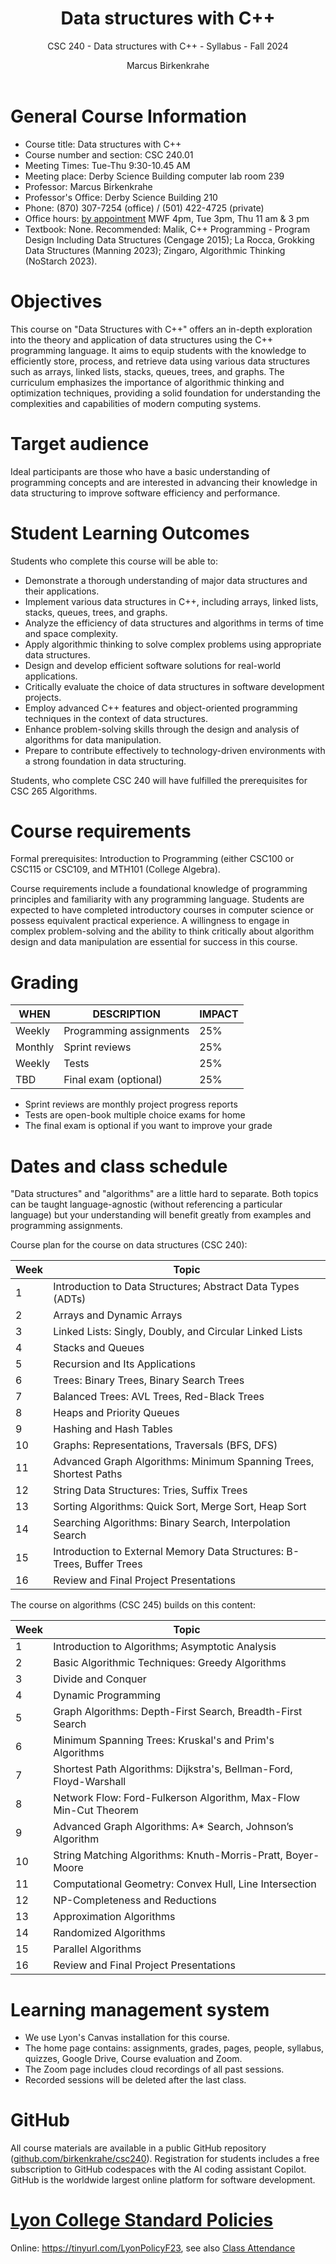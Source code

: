 #+title: Data structures with C++
#+author: Marcus Birkenkrahe
#+startup: overview hideblocks indent
#+subtitle: CSC 240 - Data structures with C++ - Syllabus - Fall 2024
* General Course Information
#+attr_html: :width 400px:
[[../img/poster.png]]

- Course title: Data structures with C++
- Course number and section: CSC 240.01
- Meeting Times: Tue-Thu 9:30-10.45 AM
- Meeting place: Derby Science Building computer lab room 239
- Professor: Marcus Birkenkrahe
- Professor's Office: Derby Science Building 210
- Phone: (870) 307-7254 (office) / (501) 422-4725 (private)
- Office hours: [[https://calendar.app.google/yjr7tB7foMYowRJm7][by appointment]] MWF 4pm, Tue 3pm, Thu 11 am & 3 pm
- Textbook: None. Recommended: Malik, C++ Programming - Program Design
  Including Data Structures (Cengage 2015); La Rocca, Grokking Data
  Structures (Manning 2023); Zingaro, Algorithmic Thinking (NoStarch
  2023).

* Objectives

This course on "Data Structures with C++" offers an in-depth
exploration into the theory and application of data structures using
the C++ programming language. It aims to equip students with the
knowledge to efficiently store, process, and retrieve data using
various data structures such as arrays, linked lists, stacks, queues,
trees, and graphs. The curriculum emphasizes the importance of
algorithmic thinking and optimization techniques, providing a solid
foundation for understanding the complexities and capabilities of
modern computing systems.

* Target audience

 Ideal participants are those who have a basic understanding of
 programming concepts and are interested in advancing their knowledge
 in data structuring to improve software efficiency and performance.

* Student Learning Outcomes

Students who complete this course will be able to:
- Demonstrate a thorough understanding of major data structures and
  their applications.
- Implement various data structures in C++, including arrays, linked
  lists, stacks, queues, trees, and graphs.
- Analyze the efficiency of data structures and algorithms in terms of
  time and space complexity.
- Apply algorithmic thinking to solve complex problems using
  appropriate data structures.
- Design and develop efficient software solutions for real-world
  applications.
- Critically evaluate the choice of data structures in software
  development projects.
- Employ advanced C++ features and object-oriented programming
  techniques in the context of data structures.
- Enhance problem-solving skills through the design and analysis of
  algorithms for data manipulation.
- Prepare to contribute effectively to technology-driven environments
  with a strong foundation in data structuring.

Students, who complete CSC 240 will have fulfilled the prerequisites
for CSC 265 Algorithms.

* Course requirements

Formal prerequisites: Introduction to Programming (either CSC100 or
CSC115 or CSC109, and MTH101 (College Algebra).

Course requirements include a foundational knowledge of programming
principles and familiarity with any programming language. Students
are expected to have completed introductory courses in computer
science or possess equivalent practical experience. A willingness to
engage in complex problem-solving and the ability to think critically
about algorithm design and data manipulation are essential for success
in this course.

* Grading

| WHEN    | DESCRIPTION             | IMPACT |
|---------+-------------------------+--------|
| Weekly  | Programming assignments |    25% |
| Monthly | Sprint reviews          |    25% |
| Weekly  | Tests                   |    25% |
| TBD     | Final exam (optional)   |    25% |

- Sprint reviews are monthly project progress reports
- Tests are open-book multiple choice exams for home
- The final exam is optional if you want to improve your grade

* Dates and class schedule

"Data structures" and "algorithms" are a little hard to separate. Both
topics can be taught language-agnostic (without referencing a
particular language) but your understanding will benefit greatly from
examples and programming assignments.

Course plan for the course on data structures (CSC 240):
| Week | Topic                                                                  |
|------+------------------------------------------------------------------------|
|    1 | Introduction to Data Structures; Abstract Data Types (ADTs)            |
|    2 | Arrays and Dynamic Arrays                                              |
|    3 | Linked Lists: Singly, Doubly, and Circular Linked Lists                |
|    4 | Stacks and Queues                                                      |
|    5 | Recursion and Its Applications                                         |
|    6 | Trees: Binary Trees, Binary Search Trees                               |
|    7 | Balanced Trees: AVL Trees, Red-Black Trees                             |
|    8 | Heaps and Priority Queues                                              |
|    9 | Hashing and Hash Tables                                                |
|   10 | Graphs: Representations, Traversals (BFS, DFS)                         |
|   11 | Advanced Graph Algorithms: Minimum Spanning Trees, Shortest Paths      |
|   12 | String Data Structures: Tries, Suffix Trees                            |
|   13 | Sorting Algorithms: Quick Sort, Merge Sort, Heap Sort                  |
|   14 | Searching Algorithms: Binary Search, Interpolation Search              |
|   15 | Introduction to External Memory Data Structures: B-Trees, Buffer Trees |
|   16 | Review and Final Project Presentations                                 |

The course on algorithms (CSC 245) builds on this content:
| Week | Topic                                                              |
|------+--------------------------------------------------------------------|
|    1 | Introduction to Algorithms; Asymptotic Analysis                    |
|    2 | Basic Algorithmic Techniques: Greedy Algorithms                    |
|    3 | Divide and Conquer                                                 |
|    4 | Dynamic Programming                                                |
|    5 | Graph Algorithms: Depth-First Search, Breadth-First Search         |
|    6 | Minimum Spanning Trees: Kruskal's and Prim's Algorithms            |
|    7 | Shortest Path Algorithms: Dijkstra's, Bellman-Ford, Floyd-Warshall |
|    8 | Network Flow: Ford-Fulkerson Algorithm, Max-Flow Min-Cut Theorem   |
|    9 | Advanced Graph Algorithms: A* Search, Johnson’s Algorithm          |
|   10 | String Matching Algorithms: Knuth-Morris-Pratt, Boyer-Moore        |
|   11 | Computational Geometry: Convex Hull, Line Intersection             |
|   12 | NP-Completeness and Reductions                                     |
|   13 | Approximation Algorithms                                           |
|   14 | Randomized Algorithms                                              |
|   15 | Parallel Algorithms                                                |
|   16 | Review and Final Project Presentations                             |

* Learning management system

- We use Lyon's Canvas installation for this course.
- The home page contains: assignments, grades, pages, people,
  syllabus, quizzes, Google Drive, Course evaluation and Zoom.
- The Zoom page includes cloud recordings of all past sessions.
- Recorded sessions will be deleted after the last class.

* GitHub

All course materials are available in a public GitHub repository
([[https://github.com/birkenkrahe/csc240][github.com/birkenkrahe/csc240]]). Registration for students
includes a free subscription to GitHub codespaces with the AI coding
assistant Copilot. GitHub is the worldwide largest online platform for
software development.

* [[https://docs.google.com/document/d/1ZaoAIX7rdBOsRntBxPk7TK77Vld9NXECVLvT9_Jovwc/edit?usp=sharing][Lyon College Standard Policies]]

Online: https://tinyurl.com/LyonPolicyF23, see also [[https://catalog.lyon.edu/class-attendance][Class Attendance]]
